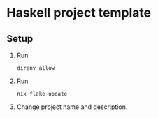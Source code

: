 * Haskell project template
** Setup
1. Run
   #+begin_src shell
     direnv allow
   #+end_src

2. Run
   #+begin_src shell
     nix flake update
   #+end_src

3. Change project name and description.


   
